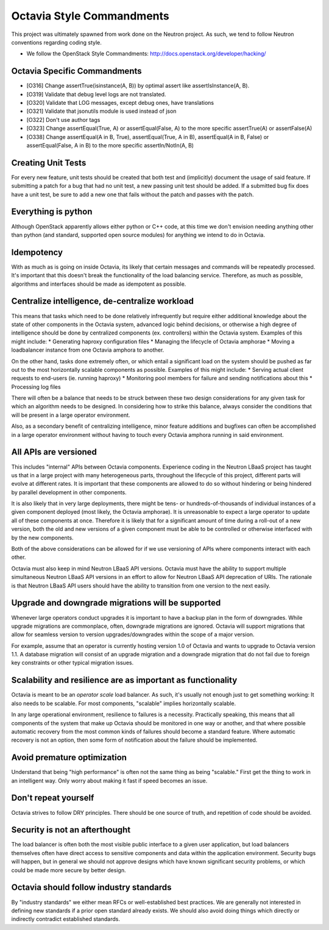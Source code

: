 Octavia Style Commandments
==========================
This project was ultimately spawned from work done on the Neutron project.
As such, we tend to follow Neutron conventions regarding coding style.

- We follow the OpenStack Style Commandments:
  http://docs.openstack.org/developer/hacking/

Octavia Specific Commandments
-----------------------------
- [O316] Change assertTrue(isinstance(A, B)) by optimal assert like
  assertIsInstance(A, B).
- [O319] Validate that debug level logs are not translated.
- [O320] Validate that LOG messages, except debug ones, have translations
- [O321] Validate that jsonutils module is used instead of json
- [O322] Don't use author tags
- [O323] Change assertEqual(True, A) or assertEqual(False, A) to the more
  specific assertTrue(A) or assertFalse(A)
- [O338] Change assertEqual(A in B, True), assertEqual(True, A in B),
  assertEqual(A in B, False) or assertEqual(False, A in B) to the more
  specific assertIn/NotIn(A, B)

Creating Unit Tests
-------------------
For every new feature, unit tests should be created that both test and
(implicitly) document the usage of said feature. If submitting a patch for a
bug that had no unit test, a new passing unit test should be added. If a
submitted bug fix does have a unit test, be sure to add a new one that fails
without the patch and passes with the patch.

Everything is python
--------------------
Although OpenStack apparently allows either python or C++ code, at this time
we don't envision needing anything other than python (and standard, supported
open source modules) for anything we intend to do in Octavia.

Idempotency
-----------
With as much as is going on inside Octavia, its likely that certain messages
and commands will be repeatedly processed. It's important that this doesn't
break the functionality of the load balancing service. Therefore, as much as
possible, algorithms and interfaces should be made as idempotent as possible.

Centralize intelligence, de-centralize workload
-----------------------------------------------
This means that tasks which need to be done relatively infrequently but require
either additional knowledge about the state of other components in the Octavia
system, advanced logic behind decisions, or otherwise a high degree of
intelligence should be done by centralized components (ex. controllers) within
the Octavia system. Examples of this might include:
* Generating haproxy configuration files
* Managing the lifecycle of Octavia amphorae
* Moving a loadbalancer instance from one Octavia amphora to another.

On the other hand, tasks done extremely often, or which entail a significant
load on the system should be pushed as far out to the most horizontally
scalable components as possible. Examples of this might include:
* Serving actual client requests to end-users (ie. running haproxy)
* Monitoring pool members for failure and sending notifications about this
* Processing log files

There will often be a balance that needs to be struck between these two design
considerations for any given task for which an algorithm needs to be designed.
In considering how to strike this balance, always consider the conditions
that will be present in a large operator environment.

Also, as a secondary benefit of centralizing intelligence, minor feature
additions and bugfixes can often be accomplished in a large operator
environment without having to touch every Octavia amphora running in said
environment.

All APIs are versioned
----------------------
This includes "internal" APIs between Octavia components. Experience coding in
the Neutron LBaaS project has taught us that in a large project with many
heterogeneous parts, throughout the lifecycle of this project, different parts
will evolve at different rates. It is important that these components are
allowed to do so without hindering or being hindered by parallel development
in other components.

It is also likely that in very large deployments, there might be tens- or
hundreds-of-thousands of individual instances of a given component deployed
(most likely, the Octavia amphorae). It is unreasonable to expect a large
operator to update all of these components at once. Therefore it is likely that
for a significant amount of time during a roll-out of a new version, both the
old and new versions of a given component must be able to be controlled or
otherwise interfaced with by the new components.

Both of the above considerations can be allowed for if we use versioning of
APIs where components interact with each other.

Octavia must also keep in mind Neutron LBaaS API versions. Octavia must have
the ability to support multiple simultaneous Neutron LBaaS API versions in an
effort to allow for Neutron LBaaS API deprecation of URIs. The rationale is
that Neutron LBaaS API users should have the ability to transition from one
version to the next easily.

Upgrade and downgrade migrations will be supported
--------------------------------------------------
Whenever large operators conduct upgrades it is important to have a backup
plan in the form of downgrades. While upgrade migrations are commonplace,
often, downgrade migrations are ignored. Octavia will support migrations that
allow for seamless version to version upgrades/downgrades within the scope of a
major version.

For example, assume that an operator is currently hosting version 1.0 of
Octavia and wants to upgrade to Octavia version 1.1. A database migration will
consist of an upgrade migration and a downgrade migration that do not fail due
to foreign key constraints or other typical migration issues.

Scalability and resilience are as important as functionality
------------------------------------------------------------
Octavia is meant to be an *operator scale* load balancer. As such, it's usually
not enough just to get something working: It also needs to be scalable. For
most components, "scalable" implies horizontally scalable.

In any large operational environment, resilience to failures is a necessity.
Practically speaking, this means that all components of the system that make up
Octavia should be monitored in one way or another, and that where possible
automatic recovery from the most common kinds of failures should become a
standard feature. Where automatic recovery is not an option, then some form
of notification about the failure should be implemented.

Avoid premature optimization
----------------------------
Understand that being "high performance" is often not the same thing as being
"scalable." First get the thing to work in an intelligent way. Only worry about
making it fast if speed becomes an issue.

Don't repeat yourself
---------------------
Octavia strives to follow DRY principles. There should be one source of truth,
and repetition of code should be avoided.

Security is not an afterthought
-------------------------------
The load balancer is often both the most visible public interface to a given
user application, but load balancers themselves often have direct access to
sensitive components and data within the application environment. Security bugs
will happen, but in general we should not approve designs which have known
significant security problems, or which could be made more secure by better
design.

Octavia should follow industry standards
----------------------------------------
By "industry standards" we either mean RFCs or well-established best practices.
We are generally not interested in defining new standards if a prior open
standard already exists. We should also avoid doing things which directly
or indirectly contradict established standards.
